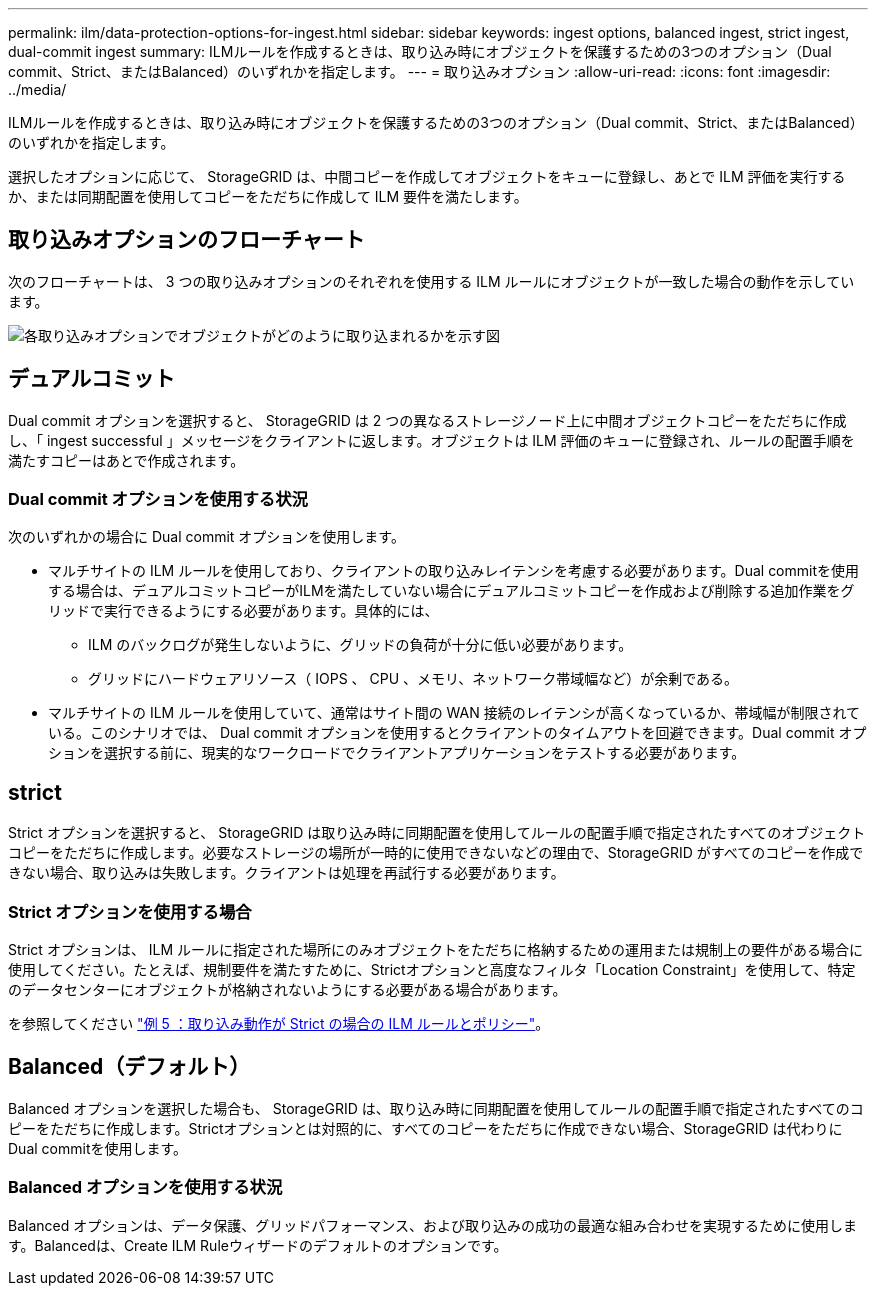 ---
permalink: ilm/data-protection-options-for-ingest.html 
sidebar: sidebar 
keywords: ingest options, balanced ingest, strict ingest, dual-commit ingest 
summary: ILMルールを作成するときは、取り込み時にオブジェクトを保護するための3つのオプション（Dual commit、Strict、またはBalanced）のいずれかを指定します。 
---
= 取り込みオプション
:allow-uri-read: 
:icons: font
:imagesdir: ../media/


[role="lead"]
ILMルールを作成するときは、取り込み時にオブジェクトを保護するための3つのオプション（Dual commit、Strict、またはBalanced）のいずれかを指定します。

選択したオプションに応じて、 StorageGRID は、中間コピーを作成してオブジェクトをキューに登録し、あとで ILM 評価を実行するか、または同期配置を使用してコピーをただちに作成して ILM 要件を満たします。



== 取り込みオプションのフローチャート

次のフローチャートは、 3 つの取り込みオプションのそれぞれを使用する ILM ルールにオブジェクトが一致した場合の動作を示しています。

image::../media/ingest_object_lifecycle.png[各取り込みオプションでオブジェクトがどのように取り込まれるかを示す図]



== デュアルコミット

Dual commit オプションを選択すると、 StorageGRID は 2 つの異なるストレージノード上に中間オブジェクトコピーをただちに作成し、「 ingest successful 」メッセージをクライアントに返します。オブジェクトは ILM 評価のキューに登録され、ルールの配置手順を満たすコピーはあとで作成されます。



=== Dual commit オプションを使用する状況

次のいずれかの場合に Dual commit オプションを使用します。

* マルチサイトの ILM ルールを使用しており、クライアントの取り込みレイテンシを考慮する必要があります。Dual commitを使用する場合は、デュアルコミットコピーがILMを満たしていない場合にデュアルコミットコピーを作成および削除する追加作業をグリッドで実行できるようにする必要があります。具体的には、
+
** ILM のバックログが発生しないように、グリッドの負荷が十分に低い必要があります。
** グリッドにハードウェアリソース（ IOPS 、 CPU 、メモリ、ネットワーク帯域幅など）が余剰である。


* マルチサイトの ILM ルールを使用していて、通常はサイト間の WAN 接続のレイテンシが高くなっているか、帯域幅が制限されている。このシナリオでは、 Dual commit オプションを使用するとクライアントのタイムアウトを回避できます。Dual commit オプションを選択する前に、現実的なワークロードでクライアントアプリケーションをテストする必要があります。




== strict

Strict オプションを選択すると、 StorageGRID は取り込み時に同期配置を使用してルールの配置手順で指定されたすべてのオブジェクトコピーをただちに作成します。必要なストレージの場所が一時的に使用できないなどの理由で、StorageGRID がすべてのコピーを作成できない場合、取り込みは失敗します。クライアントは処理を再試行する必要があります。



=== Strict オプションを使用する場合

Strict オプションは、 ILM ルールに指定された場所にのみオブジェクトをただちに格納するための運用または規制上の要件がある場合に使用してください。たとえば、規制要件を満たすために、Strictオプションと高度なフィルタ「Location Constraint」を使用して、特定のデータセンターにオブジェクトが格納されないようにする必要がある場合があります。

を参照してください link:example-5-ilm-rules-and-policy-for-strict-ingest-behavior.html["例 5 ：取り込み動作が Strict の場合の ILM ルールとポリシー"]。



== Balanced（デフォルト）

Balanced オプションを選択した場合も、 StorageGRID は、取り込み時に同期配置を使用してルールの配置手順で指定されたすべてのコピーをただちに作成します。Strictオプションとは対照的に、すべてのコピーをただちに作成できない場合、StorageGRID は代わりにDual commitを使用します。



=== Balanced オプションを使用する状況

Balanced オプションは、データ保護、グリッドパフォーマンス、および取り込みの成功の最適な組み合わせを実現するために使用します。Balancedは、Create ILM Ruleウィザードのデフォルトのオプションです。
